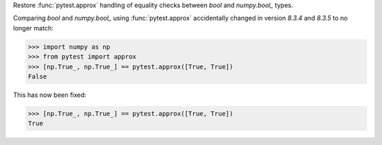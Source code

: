 Restore :func:`pytest.approx` handling of equality checks between `bool` and `numpy.bool_` types.

Comparing `bool` and `numpy.bool_` using :func:`pytest.approx` accidentally changed in version `8.3.4` and `8.3.5` to no longer match:

.. code-block:: python

    >>> import numpy as np
    >>> from pytest import approx
    >>> [np.True_, np.True_] == pytest.approx([True, True])
    False

This has now been fixed:

.. code-block:: python

    >>> [np.True_, np.True_] == pytest.approx([True, True])
    True
